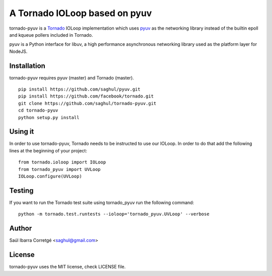 ==============================
A Tornado IOLoop based on pyuv
==============================

tornado-pyuv is a `Tornado <http://www.tornadoweb.org/>`_ IOLoop implementation
which uses `pyuv <http://github.com/saghul/pyuv>`_ as the networking library instead
of the builtin epoll and kqueue pollers included in Tornado.

pyuv is a Python interface for libuv, a high performance asynchronous
networking library used as the platform layer for NodeJS.


Installation
============

tornado-pyuv requires pyuv (master) and Tornado (master).

::

    pip install https://github.com/saghul/pyuv.git
    pip install https://github.com/facebook/tornado.git
    git clone https://github.com/saghul/tornado-pyuv.git
    cd tornado-pyuv
    python setup.py install


Using it
========

In order to use tornado-pyuv, Tornado needs to be instructed to use
our IOLoop. In order to do that add the following lines at the beginning
of your project:

::

    from tornado.ioloop import IOLoop
    from tornado_pyuv import UVLoop
    IOLoop.configure(UVLoop)


Testing
=======

If you want to run the Tornado test suite using tornado_pyuv run the following command:

::

    python -m tornado.test.runtests --ioloop='tornado_pyuv.UVLoop' --verbose


Author
======

Saúl Ibarra Corretgé <saghul@gmail.com>


License
=======

tornado-pyuv uses the MIT license, check LICENSE file.

